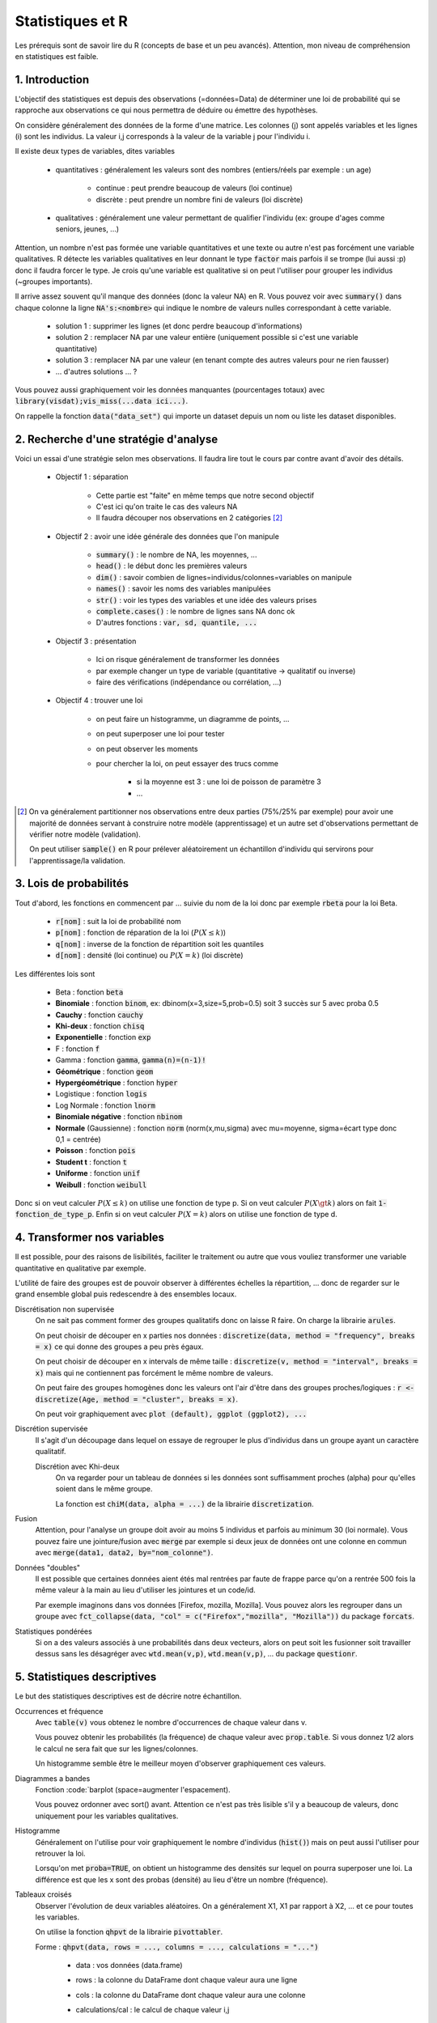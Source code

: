 ===================================
Statistiques et R
===================================

Les prérequis sont de savoir lire du R (concepts de base et un peu avancés). Attention,
mon niveau de compréhension en statistiques est faible.

1. Introduction
===================

L'objectif des statistiques est depuis des observations (=données=Data)
de déterminer une loi de probabilité qui se rapproche aux observations
ce qui nous permettra de déduire ou émettre des hypothèses.

On considère généralement des données de la forme d'une matrice. Les colonnes (j)
sont appelés variables et les lignes (i) sont les individus. La valeur i,j corresponds
à la valeur de la variable j pour l'individu i.

Il existe deux types de variables, dites variables

	* quantitatives : généralement les valeurs sont des nombres (entiers/réels par exemple : un age)

		* continue : peut prendre beaucoup de valeurs (loi continue)
		* discrète : peut prendre un nombre fini de valeurs (loi discrète)

	* qualitatives : généralement une valeur permettant de qualifier l'individu (ex: groupe d'ages comme seniors, jeunes, ...)

Attention, un nombre n'est pas formée une variable quantitatives et une texte ou autre
n'est pas forcément une variable qualitatives. R détecte les variables qualitatives en leur
donnant le type :code:`factor` mais parfois il se trompe (lui aussi :p) donc il faudra
forcer le type. Je crois qu'une variable est qualitative si on peut l'utiliser pour grouper
les individus (~groupes importants).

Il arrive assez souvent qu'il manque des données (donc la valeur NA) en
R. Vous pouvez voir avec :code:`summary()` dans chaque colonne la ligne :code:`NA's:<nombre>`
qui indique le nombre de valeurs nulles correspondant à cette variable.

	* solution 1 : supprimer les lignes (et donc perdre beaucoup d'informations)
	* solution 2 : remplacer NA par une valeur entière (uniquement possible si c'est une variable quantitative)
	* solution 3 : remplacer NA par une valeur (en tenant compte des autres valeurs pour ne rien fausser)
	* ... d'autres solutions ... ?

Vous pouvez aussi graphiquement voir les données manquantes (pourcentages totaux) avec
:code:`library(visdat);vis_miss(...data ici...)`.

On rappelle la fonction :code:`data("data_set")` qui importe un dataset
depuis un nom ou liste les dataset disponibles.

2. Recherche d'une stratégie d'analyse
============================================

Voici un essai d'une stratégie selon mes observations. Il faudra
lire tout le cours par contre avant d'avoir des détails.

	* Objectif 1 : séparation

		* Cette partie est "faite" en même temps que notre second objectif
		* C'est ici qu'on traite le cas des valeurs NA
		* Il faudra découper nos observations en 2 catégories [#1]_

	* Objectif 2 : avoir une idée générale des données que l'on manipule

		* :code:`summary()` : le nombre de NA, les moyennes, ...
		* :code:`head()` : le début donc les premières valeurs
		* :code:`dim()` : savoir combien de lignes=individus/colonnes=variables on manipule
		* :code:`names()` : savoir les noms des variables manipulées
		* :code:`str()` : voir les types des variables et une idée des valeurs prises
		* :code:`complete.cases()` : le nombre de lignes sans NA donc ok
		* D'autres fonctions : :code:`var, sd, quantile, ...`

	* Objectif 3 : présentation

		* Ici on risque généralement de transformer les données
		* par exemple changer un type de variable (quantitative -> qualitatif ou inverse)
		* faire des vérifications (indépendance ou corrélation, ...)

	* Objectif 4 : trouver une loi

		* on peut faire un histogramme, un diagramme de points, ...
		* on peut superposer une loi pour tester
		* on peut observer les moments
		* pour chercher la loi, on peut essayer des trucs comme

			* si la moyenne est 3 : une loi de poisson de paramètre 3
			* ...

.. [#1] On va généralement partitionner nos observations entre deux parties (75%/25% par exemple)
	pour avoir une majorité de données servant à construire notre modèle (apprentissage) et un autre
	set d'observations permettant de vérifier notre modèle (validation).

	On peut utiliser :code:`sample()` en R pour prélever aléatoirement un échantillon d'individu
	qui servirons pour l'apprentissage/la validation.

3. Lois de probabilités
===================================

Tout d'abord, les fonctions en commencent par ... suivie du nom de la loi
donc par exemple :code:`rbeta` pour la loi Beta.

	* :code:`r[nom]` : suit la loi de probabilité nom
	* :code:`p[nom]` : fonction de réparation de la loi (:math:`P(X \le k)`)
	* :code:`q[nom]` : inverse de la fonction de répartition soit les quantiles
	* :code:`d[nom]` : densité (loi continue) ou :math:`P(X=k)` (loi discrète)

Les différentes lois sont

	* Beta : fonction :code:`beta`
	* **Binomiale** : fonction :code:`binom`, ex: dbinom(x=3,size=5,prob=0.5) soit 3 succès sur 5 avec proba 0.5
	* **Cauchy** : fonction :code:`cauchy`
	* **Khi-deux** : fonction :code:`chisq`
	* **Exponentielle** : fonction :code:`exp`
	* F : fonction :code:`f`
	* Gamma : fonction :code:`gamma`, :code:`gamma(n)=(n-1)!`
	* **Géométrique** : fonction :code:`geom`
	* **Hypergéométrique** : fonction :code:`hyper`
	* Logistique : fonction :code:`logis`
	* Log Normale : fonction :code:`lnorm`
	* **Binomiale négative** : fonction :code:`nbinom`
	* **Normale** (Gaussienne) : fonction :code:`norm` (norm(x,mu,sigma) avec mu=moyenne, sigma=écart type donc 0,1 = centrée)
	* **Poisson** : fonction :code:`pois`
	* **Student t** : fonction :code:`t`
	* **Uniforme** : fonction :code:`unif`
	* **Weibull** : fonction :code:`weibull`

Donc si on veut calculer :math:`P(X \le k)` on utilise une fonction de type
p. Si on veut calculer :math:`P(X \gt k)` alors on fait :code:`1-fonction_de_type_p`.
Enfin si on veut calculer :math:`P(X = k)` alors on utilise une fonction de type d.

4. Transformer nos variables
==============================

Il est possible, pour des raisons de lisibilités, faciliter le traitement ou autre
que vous vouliez transformer une variable quantitative en qualitative par exemple.

L'utilité de faire des groupes est de pouvoir observer à différentes échelles
la répartition, ... donc de regarder sur le grand ensemble global puis redescendre
à des ensembles locaux.

Discrétisation non supervisée
	On ne sait pas comment former des groupes qualitatifs donc on laisse R faire.
	On charge la librairie :code:`arules`.

	On peut choisir de découper en x parties nos données : :code:`discretize(data, method = "frequency", breaks = x)`
	ce qui donne des groupes a peu près égaux.

	On peut choisir de découper en x intervals de même taille : :code:`discretize(v, method = "interval", breaks = x)`
	mais qui ne contiennent pas forcément le même nombre de valeurs.

	On peut faire des groupes homogènes donc les valeurs ont
	l'air d'être dans des groupes proches/logiques : :code:`r <- discretize(Age, method = "cluster", breaks = x)`.

	On peut voir graphiquement avec :code:`plot (default), ggplot (ggplot2), ...`

Discrétion supervisée
	Il s'agit d'un découpage dans lequel on essaye de regrouper le plus d'individus dans un groupe
	ayant un caractère qualitatif.

	Discrétion avec Khi-deux
		On va regarder pour un tableau de données si les données sont suffisamment proches (alpha) pour
		qu'elles soient dans le même groupe.

		La fonction est :code:`chiM(data, alpha = ...)` de la librairie :code:`discretization`.

Fusion
	Attention, pour l'analyse un groupe doit avoir au moins 5 individus et parfois
	au minimum 30 (loi normale). Vous pouvez faire une jointure/fusion avec :code:`merge`
	par exemple si deux jeux de données ont une colonne
	en commun avec :code:`merge(data1, data2, by="nom_colonne")`.

Données "doubles"
	Il est possible que certaines données aient étés mal rentrées par faute de frappe
	parce qu'on a rentrée 500 fois la même valeur à la main au lieu d'utiliser
	les jointures et un code/id.

	Par exemple imaginons dans vos données [Firefox, mozilla, Mozilla]. Vous pouvez alors les regrouper
	dans un groupe avec :code:`fct_collapse(data, "col" = c("Firefox","mozilla", "Mozilla"))`
	du package :code:`forcats`.

Statistiques pondérées
	Si on a des valeurs associés à une probabilités dans deux vecteurs, alors on peut soit
	les fusionner soit travailler dessus sans les désagréger avec :code:`wtd.mean(v,p)`,
	:code:`wtd.mean(v,p)`, ... du package :code:`questionr`.

5. Statistiques descriptives
==================================

Le but des statistiques descriptives est de décrire notre échantillon.

Occurrences et fréquence
	Avec :code:`table(v)` vous obtenez le nombre d'occurrences de chaque valeur dans v.

	Vous pouvez obtenir les probabilités (la fréquence) de chaque valeur avec :code:`prop.table`.
	Si vous donnez 1/2 alors le calcul ne sera fait que sur les lignes/colonnes.

	Un histogramme semble être le meilleur moyen d'observer graphiquement ces valeurs.

Diagrammes a bandes
	Fonction :code:`barplot (space=augmenter l'espacement).

	Vous pouvez ordonner avec sort() avant. Attention ce n'est pas très lisible s'il y a beaucoup
	de valeurs, donc uniquement pour les variables qualitatives.

Histogramme
	Généralement on l'utilise pour voir graphiquement le nombre d'individus (:code:`hist()`)
	mais on peut aussi l'utiliser pour retrouver la loi.

	Lorsqu'on met :code:`proba=TRUE`, on obtient un histogramme des densités sur lequel on
	pourra superposer une loi. La différence est que les x sont des probas (densité)
	au lieu d'être un nombre (fréquence).

Tableaux croisés
	Observer l'évolution de deux variables aléatoires. On a généralement X1, X1 par rapport
	à X2, ... et ce pour toutes les variables.

	On utilise la fonction :code:`qhpvt` de la librairie :code:`pivottabler`.

	Forme : :code:`qhpvt(data, rows = ..., columns = ..., calculations = "...")`

		* data : vos données (data.frame)
		* rows : la colonne du DataFrame dont chaque valeur aura une ligne
		* cols : la colonne du DataFrame dont chaque valeur aura une colonne
		* calculations/cal : le calcul de chaque valeur i,j

			* "mean()" : faire la fonction mean (moyenne)
			* "n()" : faire la fonction n (nombre d'éléménets)
			* ...

		* formats : format d'une cellule (list("%.1f") par exemple)
		* totals : ligne total (vous pouvez la renommer/retirer avec :code:`totals='totals=NONE'`)

	Vous pouvez faire plusieurs calculs, mettre plusieurs lignes/colonnes en utilisant
	des vecteurs.